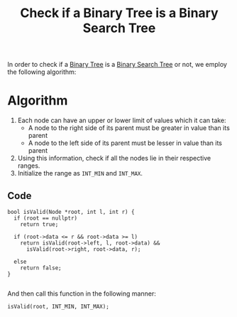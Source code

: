 :PROPERTIES:
:ID:       9c582084-35a1-4d8e-9455-65748ccaa08e
:END:
#+title: Check if a Binary Tree is a Binary Search Tree
#+filetags: :CS:

In order to check if a [[id:a5f37e57-e61c-4a10-93cd-f3c87b44b064][Binary Tree]] is a [[id:cc94dbf1-6d0f-43ce-8bee-4b588811a126][Binary Search Tree]] or not, we employ the following algorithm:

* Algorithm
1. Each node can have an upper or lower limit of values which it can take:
   - A node to the right side of its parent must be greater in value than its parent
   - A node to the left side of its parent must be lesser in value than its parent
2. Using this information, check if all the nodes lie in their respective ranges.
3. Initialize the range as =INT_MIN= and =INT_MAX=.
** Code
#+begin_src c++
  bool isValid(Node *root, int l, int r) {
    if (root == nullptr)
      return true;

    if (root->data <= r && root->data >= l)
      return isValid(root->left, l, root->data) &&
        isValid(root->right, root->data, r);

    else
      return false;
  }

#+end_src

And then call this function in the following manner:
#+begin_src c++
  isValid(root, INT_MIN, INT_MAX);
#+end_src
